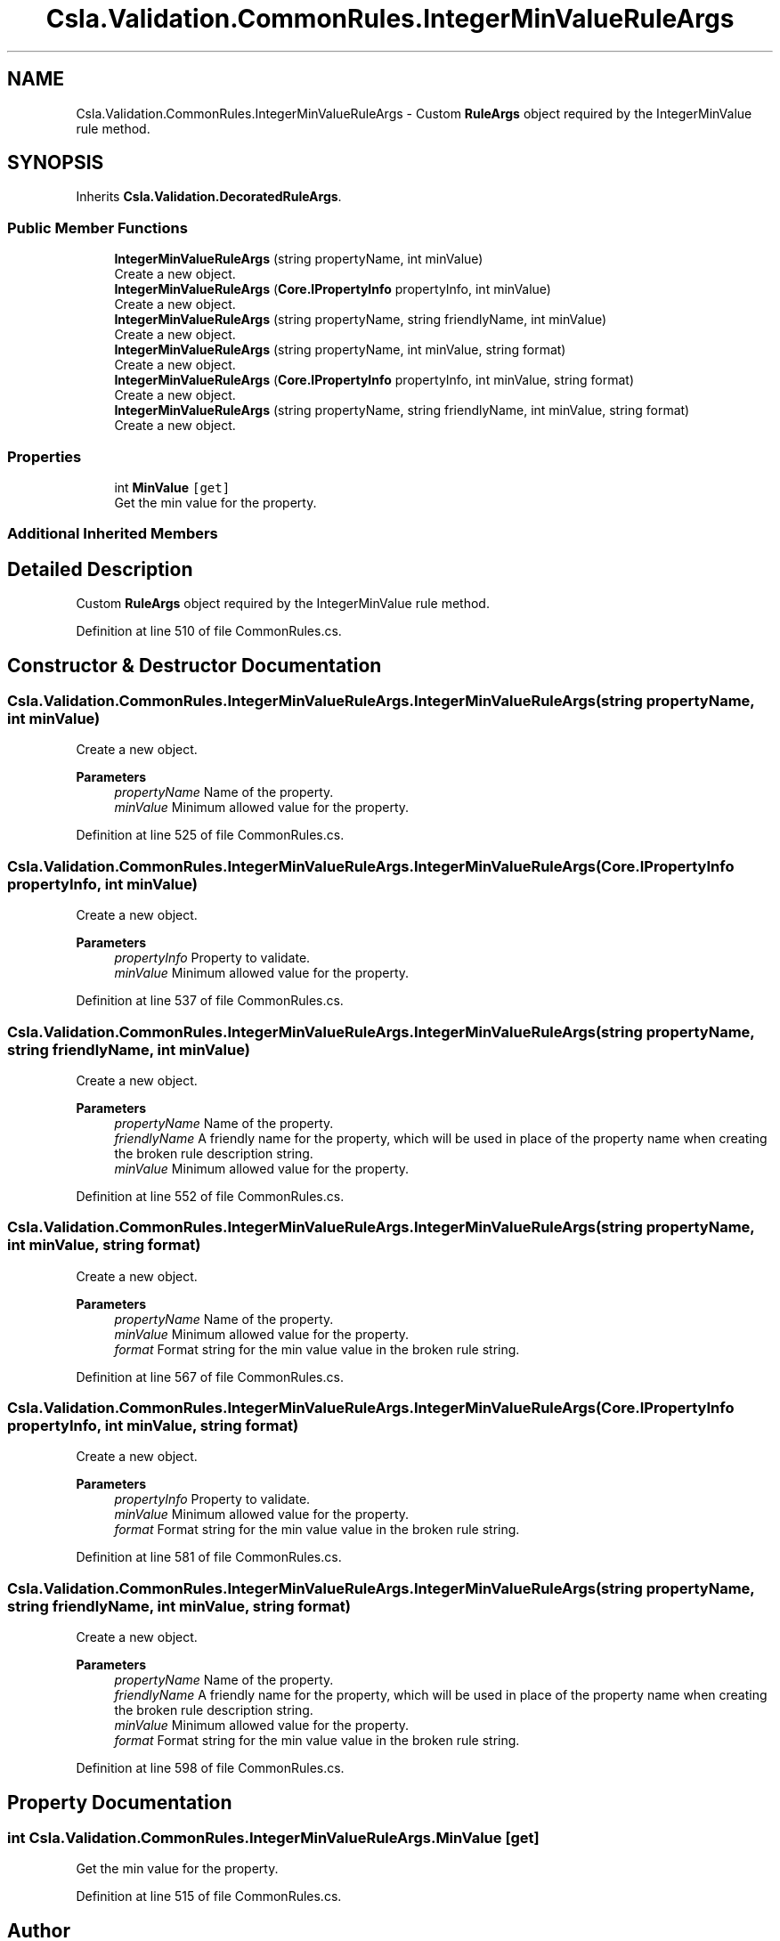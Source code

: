 .TH "Csla.Validation.CommonRules.IntegerMinValueRuleArgs" 3 "Wed Jul 21 2021" "Version 5.4.2" "CSLA.NET" \" -*- nroff -*-
.ad l
.nh
.SH NAME
Csla.Validation.CommonRules.IntegerMinValueRuleArgs \- Custom \fBRuleArgs\fP object required by the IntegerMinValue rule method\&.  

.SH SYNOPSIS
.br
.PP
.PP
Inherits \fBCsla\&.Validation\&.DecoratedRuleArgs\fP\&.
.SS "Public Member Functions"

.in +1c
.ti -1c
.RI "\fBIntegerMinValueRuleArgs\fP (string propertyName, int minValue)"
.br
.RI "Create a new object\&. "
.ti -1c
.RI "\fBIntegerMinValueRuleArgs\fP (\fBCore\&.IPropertyInfo\fP propertyInfo, int minValue)"
.br
.RI "Create a new object\&. "
.ti -1c
.RI "\fBIntegerMinValueRuleArgs\fP (string propertyName, string friendlyName, int minValue)"
.br
.RI "Create a new object\&. "
.ti -1c
.RI "\fBIntegerMinValueRuleArgs\fP (string propertyName, int minValue, string format)"
.br
.RI "Create a new object\&. "
.ti -1c
.RI "\fBIntegerMinValueRuleArgs\fP (\fBCore\&.IPropertyInfo\fP propertyInfo, int minValue, string format)"
.br
.RI "Create a new object\&. "
.ti -1c
.RI "\fBIntegerMinValueRuleArgs\fP (string propertyName, string friendlyName, int minValue, string format)"
.br
.RI "Create a new object\&. "
.in -1c
.SS "Properties"

.in +1c
.ti -1c
.RI "int \fBMinValue\fP\fC [get]\fP"
.br
.RI "Get the min value for the property\&. "
.in -1c
.SS "Additional Inherited Members"
.SH "Detailed Description"
.PP 
Custom \fBRuleArgs\fP object required by the IntegerMinValue rule method\&. 


.PP
Definition at line 510 of file CommonRules\&.cs\&.
.SH "Constructor & Destructor Documentation"
.PP 
.SS "Csla\&.Validation\&.CommonRules\&.IntegerMinValueRuleArgs\&.IntegerMinValueRuleArgs (string propertyName, int minValue)"

.PP
Create a new object\&. 
.PP
\fBParameters\fP
.RS 4
\fIpropertyName\fP Name of the property\&.
.br
\fIminValue\fP Minimum allowed value for the property\&.
.RE
.PP

.PP
Definition at line 525 of file CommonRules\&.cs\&.
.SS "Csla\&.Validation\&.CommonRules\&.IntegerMinValueRuleArgs\&.IntegerMinValueRuleArgs (\fBCore\&.IPropertyInfo\fP propertyInfo, int minValue)"

.PP
Create a new object\&. 
.PP
\fBParameters\fP
.RS 4
\fIpropertyInfo\fP Property to validate\&.
.br
\fIminValue\fP Minimum allowed value for the property\&.
.RE
.PP

.PP
Definition at line 537 of file CommonRules\&.cs\&.
.SS "Csla\&.Validation\&.CommonRules\&.IntegerMinValueRuleArgs\&.IntegerMinValueRuleArgs (string propertyName, string friendlyName, int minValue)"

.PP
Create a new object\&. 
.PP
\fBParameters\fP
.RS 4
\fIpropertyName\fP Name of the property\&.
.br
\fIfriendlyName\fP A friendly name for the property, which will be used in place of the property name when creating the broken rule description string\&.
.br
\fIminValue\fP Minimum allowed value for the property\&.
.RE
.PP

.PP
Definition at line 552 of file CommonRules\&.cs\&.
.SS "Csla\&.Validation\&.CommonRules\&.IntegerMinValueRuleArgs\&.IntegerMinValueRuleArgs (string propertyName, int minValue, string format)"

.PP
Create a new object\&. 
.PP
\fBParameters\fP
.RS 4
\fIpropertyName\fP Name of the property\&.
.br
\fIminValue\fP Minimum allowed value for the property\&.
.br
\fIformat\fP Format string for the min value value in the broken rule string\&.
.RE
.PP

.PP
Definition at line 567 of file CommonRules\&.cs\&.
.SS "Csla\&.Validation\&.CommonRules\&.IntegerMinValueRuleArgs\&.IntegerMinValueRuleArgs (\fBCore\&.IPropertyInfo\fP propertyInfo, int minValue, string format)"

.PP
Create a new object\&. 
.PP
\fBParameters\fP
.RS 4
\fIpropertyInfo\fP Property to validate\&.
.br
\fIminValue\fP Minimum allowed value for the property\&.
.br
\fIformat\fP Format string for the min value value in the broken rule string\&.
.RE
.PP

.PP
Definition at line 581 of file CommonRules\&.cs\&.
.SS "Csla\&.Validation\&.CommonRules\&.IntegerMinValueRuleArgs\&.IntegerMinValueRuleArgs (string propertyName, string friendlyName, int minValue, string format)"

.PP
Create a new object\&. 
.PP
\fBParameters\fP
.RS 4
\fIpropertyName\fP Name of the property\&.
.br
\fIfriendlyName\fP A friendly name for the property, which will be used in place of the property name when creating the broken rule description string\&.
.br
\fIminValue\fP Minimum allowed value for the property\&.
.br
\fIformat\fP Format string for the min value value in the broken rule string\&.
.RE
.PP

.PP
Definition at line 598 of file CommonRules\&.cs\&.
.SH "Property Documentation"
.PP 
.SS "int Csla\&.Validation\&.CommonRules\&.IntegerMinValueRuleArgs\&.MinValue\fC [get]\fP"

.PP
Get the min value for the property\&. 
.PP
Definition at line 515 of file CommonRules\&.cs\&.

.SH "Author"
.PP 
Generated automatically by Doxygen for CSLA\&.NET from the source code\&.
